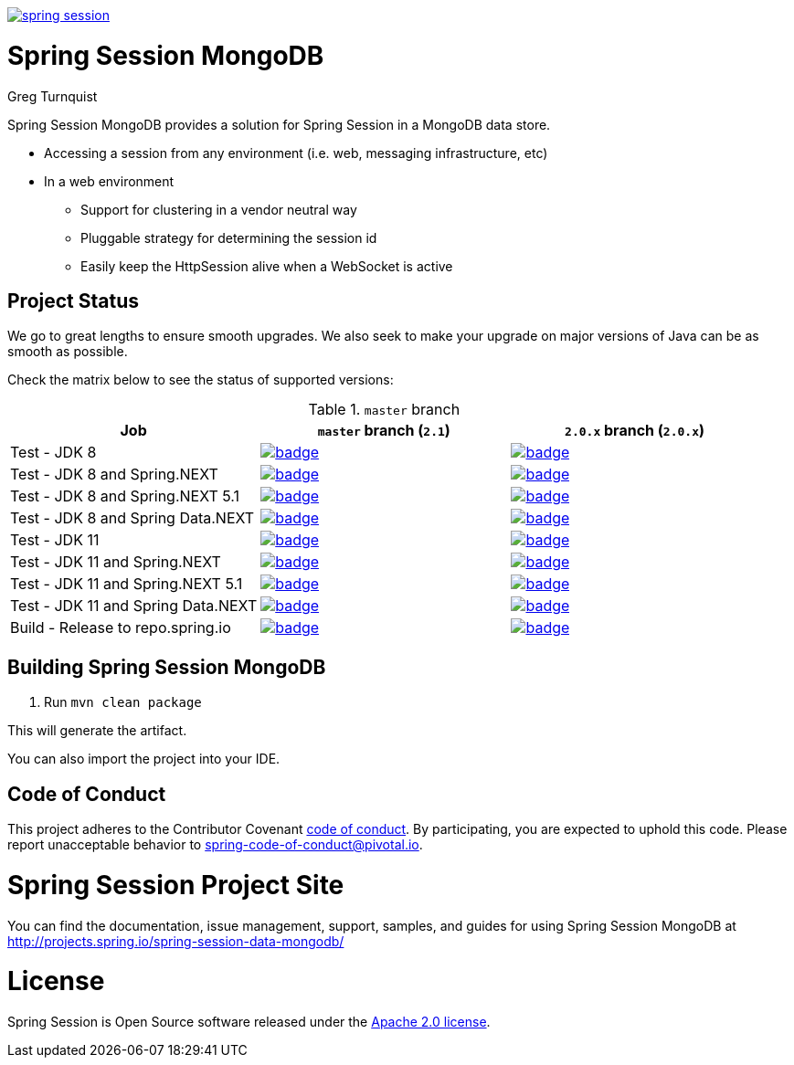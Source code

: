 image:https://badges.gitter.im/spring-projects/spring-session.svg[link="https://gitter.im/spring-projects/spring-session?utm_source=badge&utm_medium=badge&utm_campaign=pr-badge&utm_content=badge"]

= Spring Session MongoDB

Greg Turnquist

Spring Session MongoDB provides a solution for Spring Session in a MongoDB data store.

* Accessing a session from any environment (i.e. web, messaging infrastructure, etc)
* In a web environment
** Support for clustering in a vendor neutral way
** Pluggable strategy for determining the session id
** Easily keep the HttpSession alive when a WebSocket is active

== Project Status

We go to great lengths to ensure smooth upgrades. We also seek to make your upgrade on major versions of Java can be as smooth
as possible.

Check the matrix below to see the status of supported versions:

.`master` branch
[cols=3]
|===
| Job | `master` branch (`2.1`) | `2.0.x` branch (`2.0.x`)

| Test - JDK 8
| image:https://ci.spring.io/api/v1/teams/spring-team/pipelines/spring-session-data-mongodb/jobs/Test%20-%20JDK%208/badge[link="https://ci.spring.io/teams/spring-team/pipelines/spring-session-data-mongodb"]
| image:https://ci.spring.io/api/v1/teams/spring-team/pipelines/spring-session-data-mongodb-2.0.x/jobs/Test%20-%20JDK%208/badge[link="https://ci.spring.io/teams/spring-team/pipelines/spring-session-data-mongodb-2.0.x"]

| Test - JDK 8 and Spring.NEXT
| image:https://ci.spring.io/api/v1/teams/spring-team/pipelines/spring-session-data-mongodb/jobs/Test%20-%20JDK%208%20and%20Spring.NEXT/badge[link="https://ci.spring.io/teams/spring-team/pipelines/spring-session-data-mongodb"]
| image:https://ci.spring.io/api/v1/teams/spring-team/pipelines/spring-session-data-mongodb-2.0.x/jobs/Test%20-%20JDK%208%20and%20Spring.NEXT/badge[link="https://ci.spring.io/teams/spring-team/pipelines/spring-session-data-mongodb-2.0.x"]

| Test - JDK 8 and Spring.NEXT 5.1
| image:https://ci.spring.io/api/v1/teams/spring-team/pipelines/spring-session-data-mongodb/jobs/Test%20-%20JDK%208%20and%20Spring.NEXT%205.1/badge[link="https://ci.spring.io/teams/spring-team/pipelines/spring-session-data-mongodb"]
| image:https://ci.spring.io/api/v1/teams/spring-team/pipelines/spring-session-data-mongodb-2.0.x/jobs/Test%20-%20JDK%208%20and%20Spring.NEXT%205.1/badge[link="https://ci.spring.io/teams/spring-team/pipelines/spring-session-data-mongodb-2.0.x"]

| Test - JDK 8 and Spring Data.NEXT
| image:https://ci.spring.io/api/v1/teams/spring-team/pipelines/spring-session-data-mongodb/jobs/Test%20-%20JDK%208%20and%20Spring%20Data.NEXT/badge[link="https://ci.spring.io/teams/spring-team/pipelines/spring-session-data-mongodb"]
| image:https://ci.spring.io/api/v1/teams/spring-team/pipelines/spring-session-data-mongodb-2.0.x/jobs/Test%20-%20JDK%208%20and%20Spring%20Data.NEXT/badge[link="https://ci.spring.io/teams/spring-team/pipelines/spring-session-data-mongodb-2.0.x"]

| Test - JDK 11
| image:https://ci.spring.io/api/v1/teams/spring-team/pipelines/spring-session-data-mongodb/jobs/Test%20-%20JDK%2011/badge[link="https://ci.spring.io/teams/spring-team/pipelines/spring-session-data-mongodb"]
| image:https://ci.spring.io/api/v1/teams/spring-team/pipelines/spring-session-data-mongodb-2.0.x/jobs/Test%20-%20JDK%2011/badge[link="https://ci.spring.io/teams/spring-team/pipelines/spring-session-data-mongodb-2.0.x"]

| Test - JDK 11 and Spring.NEXT
| image:https://ci.spring.io/api/v1/teams/spring-team/pipelines/spring-session-data-mongodb/jobs/Test%20-%20JDK%2011%20and%20Spring.NEXT/badge[link="https://ci.spring.io/teams/spring-team/pipelines/spring-session-data-mongodb"]
| image:https://ci.spring.io/api/v1/teams/spring-team/pipelines/spring-session-data-mongodb-2.0.x/jobs/Test%20-%20JDK%2011%20and%20Spring.NEXT/badge[link="https://ci.spring.io/teams/spring-team/pipelines/spring-session-data-mongodb-2.0.x"]

| Test - JDK 11 and Spring.NEXT 5.1
| image:https://ci.spring.io/api/v1/teams/spring-team/pipelines/spring-session-data-mongodb/jobs/Test%20-%20JDK%2011%20and%20Spring.NEXT%205.1/badge[link="https://ci.spring.io/teams/spring-team/pipelines/spring-session-data-mongodb"]
| image:https://ci.spring.io/api/v1/teams/spring-team/pipelines/spring-session-data-mongodb-2.0.x/jobs/Test%20-%20JDK%2011%20and%20Spring.NEXT%205.1/badge[link="https://ci.spring.io/teams/spring-team/pipelines/spring-session-data-mongodb-2.0.x"]

| Test - JDK 11 and Spring Data.NEXT
| image:https://ci.spring.io/api/v1/teams/spring-team/pipelines/spring-session-data-mongodb/jobs/Test%20-%20JDK%2011%20and%20Spring%20Data.NEXT/badge[link="https://ci.spring.io/teams/spring-team/pipelines/spring-session-data-mongodb"]
| image:https://ci.spring.io/api/v1/teams/spring-team/pipelines/spring-session-data-mongodb-2.0.x/jobs/Test%20-%20JDK%2011%20and%20Spring%20Data.NEXT/badge[link="https://ci.spring.io/teams/spring-team/pipelines/spring-session-data-mongodb-2.0.x"]

| Build - Release to repo.spring.io
| image:https://ci.spring.io/api/v1/teams/spring-team/pipelines/spring-session-data-mongodb/jobs/Build/badge[link="https://ci.spring.io/teams/spring-team/pipelines/spring-session-data-mongodb"]
| image:https://ci.spring.io/api/v1/teams/spring-team/pipelines/spring-session-data-mongodb-2.0.x/jobs/Build/badge[link="https://ci.spring.io/teams/spring-team/pipelines/spring-session-data-mongodb-2.0.x"]
|===

== Building Spring Session MongoDB

. Run `mvn clean package`

This will generate the artifact.

You can also import the project into your IDE.

== Code of Conduct
This project adheres to the Contributor Covenant link:CODE_OF_CONDUCT.adoc[code of conduct].
By participating, you  are expected to uphold this code. Please report unacceptable behavior to spring-code-of-conduct@pivotal.io.

= Spring Session Project Site

You can find the documentation, issue management, support, samples, and guides for using Spring Session MongoDB at http://projects.spring.io/spring-session-data-mongodb/

= License

Spring Session is Open Source software released under the https://www.apache.org/licenses/LICENSE-2.0.html[Apache 2.0 license].
